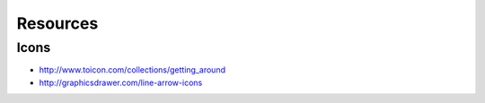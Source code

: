 Resources
=========

Icons
:::::

* http://www.toicon.com/collections/getting_around
* http://graphicsdrawer.com/line-arrow-icons
